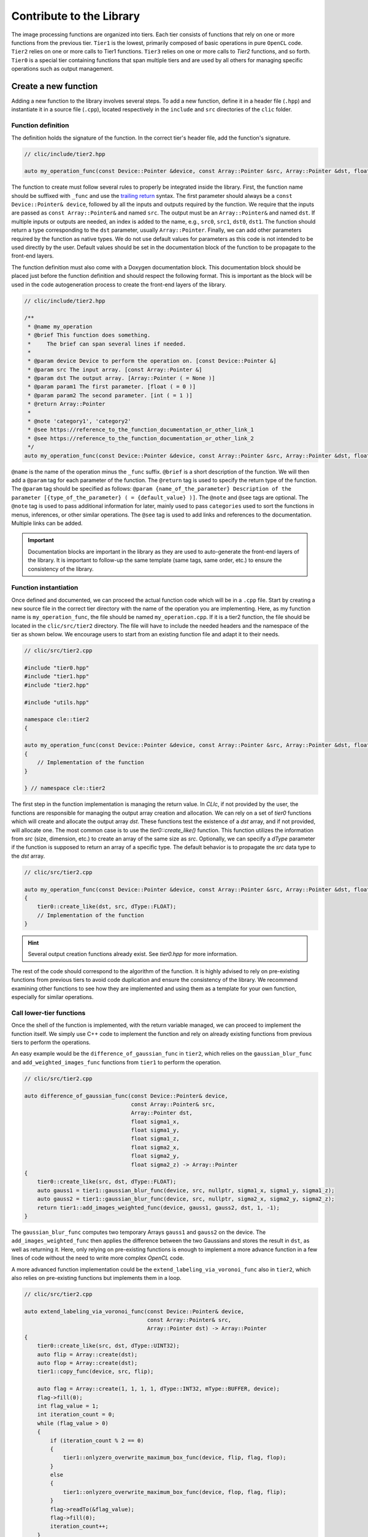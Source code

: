 Contribute to the Library
=========================

The image processing functions are organized into tiers.
Each tier consists of functions that rely on one or more functions from the previous tier.
``Tier1`` is the lowest, primarily composed of basic operations in pure ``OpenCL`` code.
``Tier2`` relies on one or more calls to Tier1 functions. ``Tier3`` relies on one or more calls to `Tier2` functions, and so forth.
``Tier0`` is a special tier containing functions that span multiple tiers and are used by all others for managing specific operations such as output management.

Create a new function
---------------------

Adding a new function to the library involves several steps. To add a new function, define it in a header file (``.hpp``) and instantiate it in a source file (``.cpp``), located respectively in the ``include`` and ``src`` directories of the ``clic`` folder.

Function definition
~~~~~~~~~~~~~~~~~~~

The definition holds the signature of the function. In the correct tier's header file, add the function's signature.

.. code-block:: cpp

    // clic/include/tier2.hpp

    auto my_operation_func(const Device::Pointer &device, const Array::Pointer &src, Array::Pointer &dst, float param1, int param2) -> Array::Pointer;

The function to create must follow several rules to properly be integrated inside the library.
First, the function name should be suffixed with ``_func`` and use the `trailing return <https://en.wikipedia.org/wiki/Trailing_return_type>`__ syntax.
The first parameter should always be a ``const Device::Pointer& device``, followed by all the inputs and outputs required by the function.
We require that the inputs are passed as ``const Array::Pointer&`` and named ``src``. The output must be an ``Array::Pointer&`` and named ``dst``.
If multiple inputs or outputs are needed, an index is added to the name, e.g., ``src0``, ``src1``, ``dst0``, ``dst1``.
The function should return a type corresponding to the ``dst`` parameter, usually ``Array::Pointer``.
Finally, we can add other parameters required by the function as native types.
We do not use default values for parameters as this code is not intended to be used directly by the user.
Default values should be set in the documentation block of the function to be propagate to the front-end layers.

The function definition must also come with a Doxygen documentation block.
This documentation block should be placed just before the function definition and should respect the following format.
This is important as the block will be used in the code autogeneration process to create the front-end layers of the library.

.. code-block:: cpp

    // clic/include/tier2.hpp

    /**
     * @name my_operation
     * @brief This function does something.
     *     The brief can span several lines if needed.
     *
     * @param device Device to perform the operation on. [const Device::Pointer &]
     * @param src The input array. [const Array::Pointer &]
     * @param dst The output array. [Array::Pointer ( = None )]
     * @param param1 The first parameter. [float ( = 0 )]
     * @param param2 The second parameter. [int ( = 1 )]
     * @return Array::Pointer
     *
     * @note 'category1', 'category2'
     * @see https://reference_to_the_function_documentation_or_other_link_1
     * @see https://reference_to_the_function_documentation_or_other_link_2
     */
    auto my_operation_func(const Device::Pointer &device, const Array::Pointer &src, Array::Pointer &dst, float param1, int param2) -> Array::Pointer;

``@name`` is the name of the operation minus the ``_func`` suffix.
``@brief`` is a short description of the function.
We will then add a ``@param`` tag for each parameter of the function.
The ``@return`` tag is used to specify the return type of the function.
The ``@param`` tag should be specified as follows: ``@param {name_of_the_parameter} Description of the parameter [{type_of_the_parameter} ( = {default_value} )]``.
The ``@note`` and ``@see`` tags are optional.
The ``@note`` tag is used to pass additional information for later, mainly used to pass ``categories`` used to sort the functions in menus, inferences, or other similar operations.
The ``@see`` tag is used to add links and references to the documentation. Multiple links can be added.

.. important::

    Documentation blocks are important in the library as they are used to auto-generate the front-end layers of the library. 
    It is important to follow-up the same template (same tags, same order, etc.) to ensure the consistency of the library.


Function instantiation
~~~~~~~~~~~~~~~~~~~~~~

Once defined and documented, we can proceed the actual function code which will be in a ``.cpp`` file.
Start by creating a new source file in the correct tier directory with the name of the operation you are implementing.
Here, as my function name is ``my_operation_func``, the file should be named ``my_operation.cpp``.
If it is a tier2 function, the file should be located in the ``clic/src/tier2`` directory.
The file will have to include the needed headers and the namespace of the tier as shown below.
We encourage users to start from an existing function file and adapt it to their needs.

.. code-block:: cpp

    // clic/src/tier2.cpp

    #include "tier0.hpp"
    #include "tier1.hpp"
    #include "tier2.hpp"

    #include "utils.hpp"

    namespace cle::tier2
    {

    auto my_operation_func(const Device::Pointer &device, const Array::Pointer &src, Array::Pointer &dst, float param1, int param2) -> Array::Pointer
    {
        // Implementation of the function
    }

    } // namespace cle::tier2

The first step in the function implementation is managing the return value. In `CLIc`, if not provided by the user, the functions are responsible for managing the output array creation and allocation. We can rely on a set of `tier0` functions which will create and allocate the output array `dst`. These functions test the existence of a `dst` array, and if not provided, will allocate one. The most common case is to use the `tier0::create_like()` function. This function utilizes the information from `src` (size, dimension, etc.) to create an array of the same size as `src`. Optionally, we can specify a `dType` parameter if the function is supposed to return an array of a specific type. The default behavior is to propagate the `src` data type to the `dst` array.

.. code-block:: cpp

    // clic/src/tier2.cpp

    auto my_operation_func(const Device::Pointer &device, const Array::Pointer &src, Array::Pointer &dst, float param1, int param2) -> Array::Pointer
    {
        tier0::create_like(dst, src, dType::FLOAT);
        // Implementation of the function
    }

.. hint::

    Several output creation functions already exist. See `tier0.hpp` for more information.


The rest of the code should correspond to the algorithm of the function. It is highly advised to rely on pre-existing functions from previous tiers to avoid code duplication and ensure the consistency of the library. We recommend examining other functions to see how they are implemented and using them as a template for your own function, especially for similar operations.


Call lower-tier functions
~~~~~~~~~~~~~~~~~~~~~~~~~

Once the shell of the function is implemented, with the return variable managed, we can proceed to implement the function itself.
We simply use C++ code to implement the function and rely on already existing functions from previous tiers to perform the operations.

An easy example would be the ``difference_of_gaussian_func`` in ``tier2``, which relies on the ``gaussian_blur_func`` and ``add_weighted_images_func`` functions from ``tier1`` to perform the operation.

.. code-block:: cpp

    // clic/src/tier2.cpp

    auto difference_of_gaussian_func(const Device::Pointer& device,
                                     const Array::Pointer& src,
                                     Array::Pointer dst,
                                     float sigma1_x,
                                     float sigma1_y,
                                     float sigma1_z,
                                     float sigma2_x,
                                     float sigma2_y,
                                     float sigma2_z) -> Array::Pointer
    {
        tier0::create_like(src, dst, dType::FLOAT);
        auto gauss1 = tier1::gaussian_blur_func(device, src, nullptr, sigma1_x, sigma1_y, sigma1_z);
        auto gauss2 = tier1::gaussian_blur_func(device, src, nullptr, sigma2_x, sigma2_y, sigma2_z);
        return tier1::add_images_weighted_func(device, gauss1, gauss2, dst, 1, -1);
    }

The ``gaussian_blur_func`` computes two temporary Arrays ``gauss1`` and ``gauss2`` on the device.
The ``add_images_weighted_func`` then applies the difference between the two Gaussians and stores the result in ``dst``, as well as returning it.
Here, only relying on pre-existing functions is enough to implement a more advance function in a few lines of code without the need to write more complex `OpenCL` code.

A more advanced function implementation could be the ``extend_labeling_via_voronoi_func`` also in ``tier2``, which also relies on pre-existing functions but implements them in a loop.

.. code-block:: cpp

    // clic/src/tier2.cpp

    auto extend_labeling_via_voronoi_func(const Device::Pointer& device,
                                          const Array::Pointer& src,
                                          Array::Pointer dst) -> Array::Pointer
    {
        tier0::create_like(src, dst, dType::UINT32);
        auto flip = Array::create(dst);
        auto flop = Array::create(dst);
        tier1::copy_func(device, src, flip);

        auto flag = Array::create(1, 1, 1, 1, dType::INT32, mType::BUFFER, device);
        flag->fill(0);
        int flag_value = 1;
        int iteration_count = 0;
        while (flag_value > 0)
        {
            if (iteration_count % 2 == 0)
            {
                tier1::onlyzero_overwrite_maximum_box_func(device, flip, flag, flop);
            }
            else
            {
                tier1::onlyzero_overwrite_maximum_box_func(device, flop, flag, flip);
            }
            flag->readTo(&flag_value);
            flag->fill(0);
            iteration_count++;
        }
        if (iteration_count % 2 == 0)
        {
            flip->copyTo(dst);
        }
        else
        {
            flop->copyTo(dst);
        }
        return dst;
    }

This function is a good example of how to create temporary Arrays in a memory-efficient way.
The ``flip`` and ``flop`` Arrays are created using the ``Array::create()`` function, which creates an Array of the same size and type as the ``dst`` Array.
We then alternate the Arrays depending on the iteration count, hence the Arrays' names ``flip`` and ``flop``.

Call an OpenCL kernel file
--------------------------

In the previous examples, we haven't directly called a GPU kernel, yet we've managed to fully accelerate a ``difference of Gaussians`` operation on the GPU.
This is mainly because we relied on blocks of the algorithm already implemented on the GPU, such as `gaussian_blur_func` and `add_images_weighted_func` from `tier1`.
If we inspect their implementation, we can see that they don't contain algorithmic code but rather calls for GPU kernel execution.
Indeed, the lower in the tiers we go, the more we rely on GPU kernels to perform the operations.
Inversement, the higher in the tiers we go, the more we rely on pre-existing functions to perform the operations.

In this section, we will see how to call a GPU kernel directly from a function.
This will require that the kernel already exist and is compatible with the CLIJ convention.
More on this can be found in the `CLIJ kernel repository <https://github.com/clEsperanto/clij-opencl-kernels>`__.
Kernels in the CLIJ repository are automatically stringify and stored in a header file that can be ``included`` in the library.

.. code-block:: cpp

    // clic/src/tier1.cpp

    // Include the kernel header file containing the kernel code
    #include "cle_add_images_weighted.h

    auto add_images_weighted_func(const Device::Pointer& device,
                                  const Array::Pointer& src0,
                                  const Array::Pointer& src1,
                                  Array::Pointer dst,
                                  float factor0,
                                  float factor1) -> Array::Pointer
    {
        tier0::create_like(src0, dst, dType::FLOAT);
        const KernelInfo kernel = {"add_images_weighted", kernel::add_images_weighted};
        const ParameterList params = {{"src0", src0}, {"src1", src1}, {"dst", dst}, {"scalar0", factor0}, {"scalar1", factor1}};
        const RangeArray range = {dst->width(), dst->height(), dst->depth()};
        execute(device, kernel, params, range);
        return dst;
    }

We maintain the same structure as in the previous examples with the function signature, parameters, and return value management.
The rest of the function code is dedicated to preparing the GPU code and running the ``execute`` function.
We rely on what is called JIT compilation, or ``Just In Time``.
This means that the kernels are compiled and run at runtime.
This is a very powerful feature as it allows writing GPU code in a flexible way, adapted to your data size and time requirements, but it requires a bit of preparation for execution.
It will also add compilation time to the process, which can be a bit long for the first execution of a kernel but is drastically reduced for subsequent calls due to a caching system.

The first thing to ensure is that the kernel code we will call is available in the `CLIJ kernel repository <https://github.com/clEsperanto/clij-opencl-kernels/tree/clesperanto_kernels>`__ and respects the CLIJ convention. If this is the case, we will be able to include the kernel as a header file in the ``clic`` library. This header will contain a stringified version of the kernel code and will be passed to the ``execute`` function as a ``KernelInfo`` structure with the name of the kernel and the code of the kernel. By default, the `KernelInfo` should match the pattern `{ "kernel_name", kernel::kernel_name }`.

.. code-block:: cpp
    :emphasize-lines: 3, 14

    // clic/src/tier1.cpp

    #include "cle_add_images_weighted.h"

    auto add_images_weighted_func(const Device::Pointer& device,
                                   const Array::Pointer& src0,
                                   const Array::Pointer& src1,
                                   Array::Pointer dst,
                                   float factor0,
                                   float factor1) -> Array::Pointer
    {
        tier0::create_like(src0, dst, dType::FLOAT);
        const KernelInfo kernel = {"add_images_weighted", kernel::add_images_weighted};
        const ParameterList params = {
            {"src0", src0}, {"src1", src1}, {"dst", dst}, {"scalar0", factor0}, {"scalar1", factor1}
        };
        const RangeArray range = {dst->width(), dst->height(), dst->depth()};
        execute(device, kernel, params, range);
        return dst;
    }

The next step is to prepare the parameters for the kernel.
The parameters are passed as a ``ParameterList`` structure with the name of the parameter and the value of the parameter.
The ``ParameterList`` is a list of parameters defined by a ``tag`` and a ``value``.
Here, the ``tag`` is the parameter name defined in the kernel code, and the ``value`` is an ``Array::Pointer`` or a native type.
The order of the parameters is important and should match the order of the parameters in the kernel code.

.. code-block:: cpp
    :emphasize-lines: 15, 16, 17

    // clic/src/tier1.cpp

    #include "cle_add_images_weighted.h"

    auto add_images_weighted_func(const Device::Pointer& device,
                                   const Array::Pointer& src0,
                                   const Array::Pointer& src1,
                                   Array::Pointer dst,
                                   float factor0,
                                   float factor1) -> Array::Pointer
    {
        tier0::create_like(src0, dst, dType::FLOAT);
        const KernelInfo kernel = {"add_images_weighted", kernel::add_images_weighted};
        const ParameterList params = {
            {"src0", src0}, {"src1", src1}, {"dst", dst}, {"scalar0", factor0}, {"scalar1", factor1}
        };
        const RangeArray range = {dst->width(), dst->height(), dst->depth()};
        execute(device, kernel, params, range);
        return dst;
    }

The last step is to prepare the range of the kernel execution. For that, we need to define a range of processing. Here, the range is the computational dimension of the kernel.
By default, it is the dimension of the output memory, but it can be changed and must be optimized for the computation.
Once the ``KernelInfo``, ``ParameterList``, and ``RangeArray`` are prepared, we can call the ``execute`` function.
This function will take care of the kernel compilation and execution.
The output of the computation should be stored as one of the parameters of the ``ParameterList``.
In the majority of the cases, the output will be the ``dst`` Array.

.. code-block:: cpp
    :emphasize-lines: 18, 19, 20

    // clic/src/tier1.cpp

    #include "cle_add_images_weighted.h"

    auto add_images_weighted_func(const Device::Pointer& device,
                                  const Array::Pointer& src0,
                                  const Array::Pointer& src1,
                                  Array::Pointer dst,
                                  float factor0,
                                  float factor1) -> Array::Pointer
    {
        tier0::create_like(src0, dst, dType::FLOAT);
        const KernelInfo kernel = {"add_images_weighted", kernel::add_images_weighted};
        const ParameterList params = {
            {"src0", src0}, {"src1", src1}, {"dst", dst}, {"scalar0", factor0}, {"scalar1", factor1}
        };
        const RangeArray range = {dst->width(), dst->height(), dst->depth()};
        execute(device, kernel, params, range);
        return dst;
    }

.. important::

    The `RangeArray` has a strong impact on the performance of the kernel. It correspond to the global work size of the kernel.
    By default, we use the output size as the range, but it may be optimized depending on the computation and the kernel operation.


Add Function Tests
------------------

The final step is to add tests program using the Google Test Framework which will run the library function and make sure that it is doing what it is expected.
The tests are located in the ``tests`` directory at the root of the repository and are organized tiers, similarly as as the library.

The test file should be located in the appropriate tier and named ``test_{function_name}.cpp``.
It should include the ``gtest/gtest.h`` header and the ``cle.hpp`` header.
We recommend copying an existing test file and adapting it to the new function.

After adding a test, it may be necessary to reconfigure and rebuild the library for CMake to properly incorporate the new test file.
Tests can be executed using the ``ctest`` command.
Additionally, the CI/CD Github pipeline will runs the tests on each pull request to insure the stability of the library.

.. tip::

    To run a specific test, use the ``ctest -C Debug -R {test_name}`` command.
